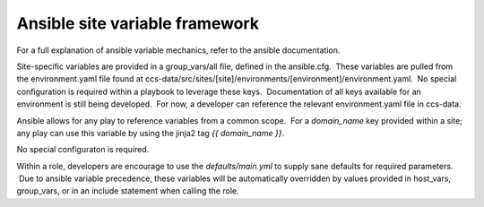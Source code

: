 
--------------------------------
Ansible site variable framework
--------------------------------


For a full explanation of ansible variable mechanics, refer to the ansible documentation.

Site-specific variables are provided in a group_vars/all file, defined in the ansible.cfg.  These variables are pulled from the environment.yaml file found at ccs-data/src/sites/[site]/environments/[environment]/environment.yaml.  No special configuration is required within a playbook to leverage these keys.  Documentation of all keys available for an environment is still being developed.  For now, a developer can reference the relevant environment.yaml file in ccs-data.

Ansible allows for any play to reference variables from a common scope.  For a `domain_name` key provided within a site; any play can use this variable by using the jinja2 tag `{{ domain_name }}`.

No special configuraton is required.

Within a role, developers are encourage to use the `defaults/main.yml` to supply sane defaults for required parameters.  Due to ansible variable precedence, these variables will be automatically overridden by values provided in host_vars, group_vars, or in an include statement when calling the role.







